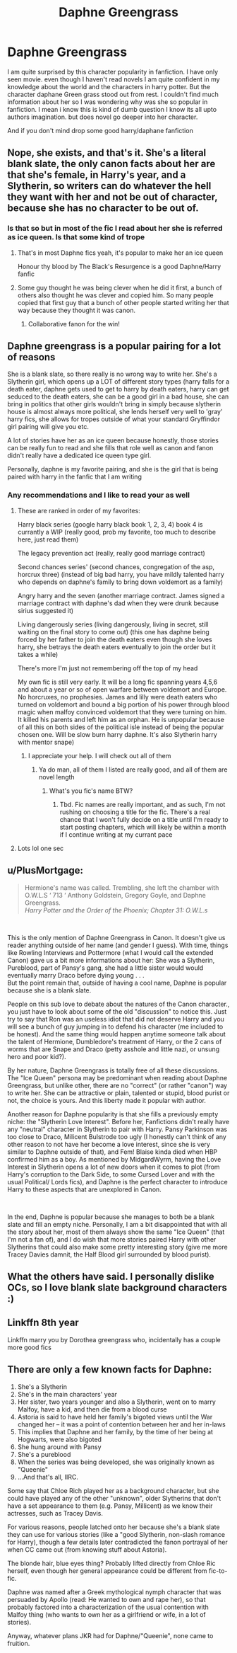 #+TITLE: Daphne Greengrass

* Daphne Greengrass
:PROPERTIES:
:Author: CRimson9943
:Score: 1
:DateUnix: 1620550379.0
:DateShort: 2021-May-09
:FlairText: Discussion
:END:
I am quite surprised by this character popularity in fanfiction. I have only seen movie. even though I haven't read novels I am quite confident in my knowledge about the world and the characters in harry potter. But the character daphane Green grass stood out from rest. I couldn't find much information about her so I was wondering why was she so popular in fanfiction. I mean i know this is kind of dumb question I know its all upto authors imagination. but does novel go deeper into her character.

And if you don't mind drop some good harry/daphane fanfiction


** Nope, she exists, and that's it. She's a literal blank slate, the only canon facts about her are that she's female, in Harry's year, and a Slytherin, so writers can do whatever the hell they want with her and not be out of character, because she has no character to be out of.
:PROPERTIES:
:Author: The_Truthkeeper
:Score: 20
:DateUnix: 1620551262.0
:DateShort: 2021-May-09
:END:

*** Is that so but in most of the fic I read about her she is referred as ice queen. Is that some kind of trope
:PROPERTIES:
:Author: CRimson9943
:Score: 5
:DateUnix: 1620551356.0
:DateShort: 2021-May-09
:END:

**** That's in most Daphne fics yeah, it's popular to make her an ice queen

Honour thy blood by The Black's Resurgence is a good Daphne/Harry fanfic
:PROPERTIES:
:Author: Young-Sudden
:Score: 9
:DateUnix: 1620551905.0
:DateShort: 2021-May-09
:END:


**** Some guy thought he was being clever when he did it first, a bunch of others also thought he was clever and copied him. So many people copied that first guy that a bunch of other people started writing her that way because they thought it was canon.
:PROPERTIES:
:Author: The_Truthkeeper
:Score: 6
:DateUnix: 1620553714.0
:DateShort: 2021-May-09
:END:

***** Collaborative fanon for the win!
:PROPERTIES:
:Author: xshadowfax
:Score: 4
:DateUnix: 1620574430.0
:DateShort: 2021-May-09
:END:


** Daphne greengrass is a popular pairing for a lot of reasons

She is a blank slate, so there really is no wrong way to write her. She's a Slytherin girl, which opens up a LOT of different story types (harry falls for a death eater, daphne gets used to get to harry by death eaters, harry can get seduced to the death eaters, she can be a good girl in a bad house, she can bring in politics that other girls wouldn't bring in simply because slytherin house is almost always more political, she lends herself very well to 'gray' harry fics, she allows for tropes outside of what your standard Gryffindor girl pairing will give you etc.

A lot of stories have her as an ice queen because honestly, those stories can be really fun to read and she fills that role well as canon and fanon didn't really have a dedicated ice queen type girl.

Personally, daphne is my favorite pairing, and she is the girl that is being paired with harry in the fanfic that I am writing
:PROPERTIES:
:Author: CommodorNorrington
:Score: 9
:DateUnix: 1620556249.0
:DateShort: 2021-May-09
:END:

*** Any recommendations and I like to read your as well
:PROPERTIES:
:Author: CRimson9943
:Score: 1
:DateUnix: 1620556357.0
:DateShort: 2021-May-09
:END:

**** These are ranked in order of my favorites:

Harry black series (google harry black book 1, 2, 3, 4) book 4 is currantly a WIP (really good, prob my favorite, too much to describe here, just read them)

The legacy prevention act (really, really good marriage contract)

Second chances series' (second chances, congregation of the asp, horcrux three) (instead of big bad harry, you have mildly talented harry who depends on daphne's family to bring down voldemort as a family)

Angry harry and the seven (another marriage contract. James signed a marriage contract with daphne's dad when they were drunk because sirius suggested it)

Living dangerously series (living dangerously, living in secret, still waiting on the final story to come out) (this one has daphne being forced by her father to join the death eaters even though she loves harry, she betrays the death eaters eventually to join the order but it takes a while)

There's more I'm just not remembering off the top of my head

My own fic is still very early. It will be a long fic spanning years 4,5,6 and about a year or so of open warfare between voldemort and Europe. No horcruxes, no prophesies. James and lilly were death eaters who turned on voldemort and bound a big portion of his power through blood magic when malfoy convinced voldemort that they were turning on him. It killed his parents and left him as an orphan. He is unpopular because of all this on both sides of the political isle instead of being the popular chosen one. Will be slow burn harry daphne. It's also Slytherin harry with mentor snape)
:PROPERTIES:
:Author: CommodorNorrington
:Score: 3
:DateUnix: 1620557172.0
:DateShort: 2021-May-09
:END:

***** I appreciate your help. I will check out all of them
:PROPERTIES:
:Author: CRimson9943
:Score: 1
:DateUnix: 1620557283.0
:DateShort: 2021-May-09
:END:

****** Ya do man, all of them I listed are really good, and all of them are novel length
:PROPERTIES:
:Author: CommodorNorrington
:Score: 1
:DateUnix: 1620557358.0
:DateShort: 2021-May-09
:END:

******* What's you fic's name BTW?
:PROPERTIES:
:Author: Young-Sudden
:Score: 1
:DateUnix: 1620578326.0
:DateShort: 2021-May-09
:END:

******** Tbd. Fic names are really important, and as such, I'm not rushing on choosing a title for the fic. There's a real chance that I won't fully decide on a title until I'm ready to start posting chapters, which will likely be within a month if I continue writing at my currant pace
:PROPERTIES:
:Author: CommodorNorrington
:Score: 1
:DateUnix: 1620579004.0
:DateShort: 2021-May-09
:END:


**** Lots lol one sec
:PROPERTIES:
:Author: CommodorNorrington
:Score: 2
:DateUnix: 1620556396.0
:DateShort: 2021-May-09
:END:


** u/PlusMortgage:
#+begin_quote
  Hermione's name was called. Trembling, she left the chamber with O.W.L.S ‘ 713 ‘ Anthony Goldstein, Gregory Goyle, and Daphne Greengrass.\\
  /Harry Potter and the Order of the Phoenix; Chapter 31: O.W.L.s/
#+end_quote

​

This is the only mention of Daphne Greengrass in Canon. It doesn't give us reader anything outside of her name (and gender I guess). With time, things like Rowling Interviews and Pottermore (what I would call the extended Canon) gave us a bit more informations about her: She was a Slytherin, Pureblood, part of Pansy's gang, she had a little sister would would eventually marry Draco before dying young . . .\\
But the point remain that, outside of having a cool name, Daphne is popular because she is a blank slate.

People on this sub love to debate about the natures of the Canon character., you just have to look about some of the old "discussion" to notice this. Just try to say that Ron was an useless idiot that did not deserve Harry and you will see a bunch of guy jumping in to defend his character (me included to be honest). And the same thing would happen anytime someone talk about the talent of Hermione, Dumbledore's treatment of Harry, or the 2 cans of worms that are Snape and Draco (petty asshole and little nazi, or unsung hero and poor kid?).

By her nature, Daphne Greengrass is totally free of all these discussions. The "Ice Queen" persona may be predominant when reading about Daphne Greengrass, but unlike other, there are no "correct" (or rather "canon") way to write her. She can be attractive or plain, talented or stupid, blood purist or not, the choice is yours. And this liberty made it popular with author.

Another reason for Daphne popularity is that she fills a previously empty niche: the "Slytherin Love Interest". Before her, Fanfictions didn't really have any "neutral" character in Slytherin to pair with Harry. Pansy Parkinson was too close to Draco, Milicent Bulstrode too ugly (I honestly can't think of any other reason to not have her become a love interest, since she is very similar to Daphne outside of that), and Fem! Blaise kinda died when HBP confirmed him as a boy. As mentioned by MidgardWyrm, having the Love Interest in Slytherin opens a lot of new doors when it comes to plot (from Harry's corruption to the Dark Side, to some Cursed Lover and with the usual Political/ Lords fics), and Daphne is the perfect character to introduce Harry to these aspects that are unexplored in Canon.

​

In the end, Daphne is popular because she manages to both be a blank slate and fill an empty niche. Personally, I am a bit disappointed that with all the story about her, most of them always show the same "Ice Queen" (that I'm not a fan of), and I do wish that more stories paired Harry with other Slytherins that could also make some pretty interesting story (give me more Tracey Davies damnit, the Half Blood girl surrounded by blood purist).
:PROPERTIES:
:Author: PlusMortgage
:Score: 3
:DateUnix: 1620653044.0
:DateShort: 2021-May-10
:END:


** What the others have said. I personally dislike OCs, so I love blank slate background characters :)
:PROPERTIES:
:Author: Mikill1995
:Score: 3
:DateUnix: 1620577873.0
:DateShort: 2021-May-09
:END:


** Linkffn 8th year

Linkffn marry you by Dorothea greengrass who, incidentally has a couple more good fics
:PROPERTIES:
:Author: Illustrious_Act3053
:Score: 3
:DateUnix: 1620584602.0
:DateShort: 2021-May-09
:END:


** There are only a few known facts for Daphne:

1. She's a Slytherin
2. She's in the main characters' year
3. Her sister, two years younger and also a Slytherin, went on to marry Malfoy, have a kid, and then die from a blood curse
4. Astoria is said to have held her family's bigoted views until the War changed her -- it was a point of contention between her and her in-laws
5. This implies that Daphne and her family, by the time of her being at Hogwarts, were also bigoted
6. She hung around with Pansy
7. She's a pureblood
8. When the series was being developed, she was originally known as "Queenie"
9. ...And that's all, IIRC.

Some say that Chloe Rich played her as a background character, but she could have played any of the other "unknown", older Slytherins that don't have a set appearance to them (e.g. Pansy, Millicent) as we know their actresses, such as Tracey Davis.

For various reasons, people latched onto her because she's a blank slate they can use for various stories (like a "good Slytherin, non-slash romance for Harry), though a few details later contradicted the fanon portrayal of her when CC came out (from knowing stuff about Astoria).

The blonde hair, blue eyes thing? Probably lifted directly from Chloe Ric herself, even though her general appearance could be different from fic-to-fic.

Daphne was named after a Greek mythological nymph character that was persuaded by Apollo (read: He wanted to own and rape her), so that probably factored into a characterization of the usual contention with Malfoy thing (who wants to own her as a girlfriend or wife, in a lot of stories).

Anyway, whatever plans JKR had for Daphne/"Queenie", none came to fruition.
:PROPERTIES:
:Author: MidgardWyrm
:Score: 2
:DateUnix: 1620566130.0
:DateShort: 2021-May-09
:END:
